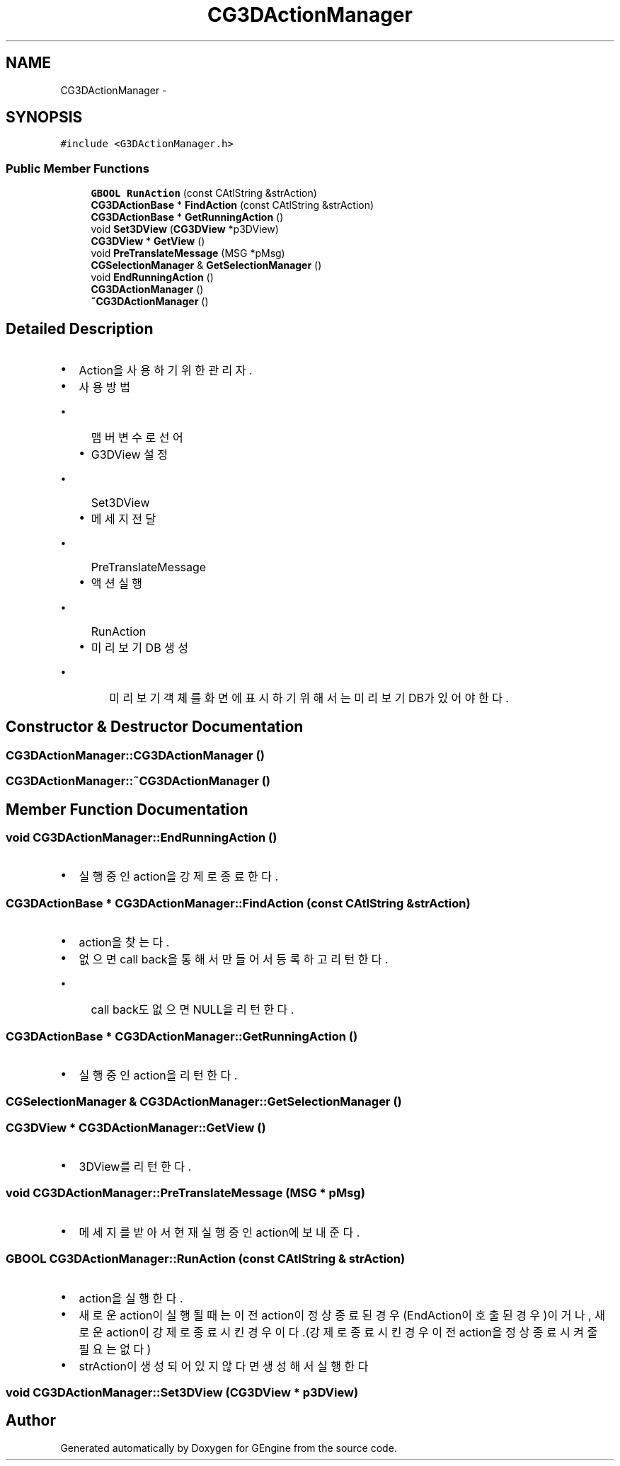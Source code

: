 .TH "CG3DActionManager" 3 "Sat Dec 26 2015" "Version v0.1" "GEngine" \" -*- nroff -*-
.ad l
.nh
.SH NAME
CG3DActionManager \- 
.SH SYNOPSIS
.br
.PP
.PP
\fC#include <G3DActionManager\&.h>\fP
.SS "Public Member Functions"

.in +1c
.ti -1c
.RI "\fBGBOOL\fP \fBRunAction\fP (const CAtlString &strAction)"
.br
.ti -1c
.RI "\fBCG3DActionBase\fP * \fBFindAction\fP (const CAtlString &strAction)"
.br
.ti -1c
.RI "\fBCG3DActionBase\fP * \fBGetRunningAction\fP ()"
.br
.ti -1c
.RI "void \fBSet3DView\fP (\fBCG3DView\fP *p3DView)"
.br
.ti -1c
.RI "\fBCG3DView\fP * \fBGetView\fP ()"
.br
.ti -1c
.RI "void \fBPreTranslateMessage\fP (MSG *pMsg)"
.br
.ti -1c
.RI "\fBCGSelectionManager\fP & \fBGetSelectionManager\fP ()"
.br
.ti -1c
.RI "void \fBEndRunningAction\fP ()"
.br
.ti -1c
.RI "\fBCG3DActionManager\fP ()"
.br
.ti -1c
.RI "\fB~CG3DActionManager\fP ()"
.br
.in -1c
.SH "Detailed Description"
.PP 

.IP "\(bu" 2
Action을 사용하기 위한 관리자\&.
.IP "\(bu" 2
사용방법
.IP "  \(bu" 4
맴버 변수로 선어
.IP "  \(bu" 4
G3DView 설정
.IP "    \(bu" 6
Set3DView
.PP

.IP "  \(bu" 4
메세지 전달
.IP "    \(bu" 6
PreTranslateMessage
.PP

.IP "  \(bu" 4
액션 실행
.IP "    \(bu" 6
RunAction
.PP

.IP "  \(bu" 4
미리보기 DB 생성
.IP "    \(bu" 6
미리보기 객체를 화면에 표시하기 위해서는 미리보기 DB가 있어야 한다\&. 
.PP

.PP

.PP

.SH "Constructor & Destructor Documentation"
.PP 
.SS "CG3DActionManager::CG3DActionManager ()"

.SS "CG3DActionManager::~CG3DActionManager ()"

.SH "Member Function Documentation"
.PP 
.SS "void CG3DActionManager::EndRunningAction ()"

.IP "\(bu" 2
실행중인 action을 강제로 종료한다\&. 
.PP

.SS "\fBCG3DActionBase\fP * CG3DActionManager::FindAction (const CAtlString & strAction)"

.IP "\(bu" 2
action을 찾는다\&.
.IP "\(bu" 2
없으면 call back을 통해서 만들어서 등록하고 리턴한다\&.
.IP "  \(bu" 4
call back도 없으면 NULL을 리턴한다\&. 
.PP

.PP

.SS "\fBCG3DActionBase\fP * CG3DActionManager::GetRunningAction ()"

.IP "\(bu" 2
실행중인 action을 리턴한다\&. 
.PP

.SS "\fBCGSelectionManager\fP & CG3DActionManager::GetSelectionManager ()"

.SS "\fBCG3DView\fP * CG3DActionManager::GetView ()"

.IP "\(bu" 2
3DView를 리턴한다\&. 
.PP

.SS "void CG3DActionManager::PreTranslateMessage (MSG * pMsg)"

.IP "\(bu" 2
메세지를 받아서 현재 실행중인 action에 보내준다\&. 
.PP

.SS "\fBGBOOL\fP CG3DActionManager::RunAction (const CAtlString & strAction)"

.IP "\(bu" 2
action을 실행한다\&.
.IP "\(bu" 2
새로운 action이 실행될때는 이전 action이 정상 종료 된경우(EndAction이 호출된 경우)이거나, 새로운 action이 강제로 종료시킨 경우이다\&.(강제로 종료 시킨 경우 이전 action을 정상종료 시켜줄 필요는 없다)
.IP "\(bu" 2
strAction이 생성되어 있지 않다면 생성해서 실행한다 
.PP

.SS "void CG3DActionManager::Set3DView (\fBCG3DView\fP * p3DView)"


.SH "Author"
.PP 
Generated automatically by Doxygen for GEngine from the source code\&.
